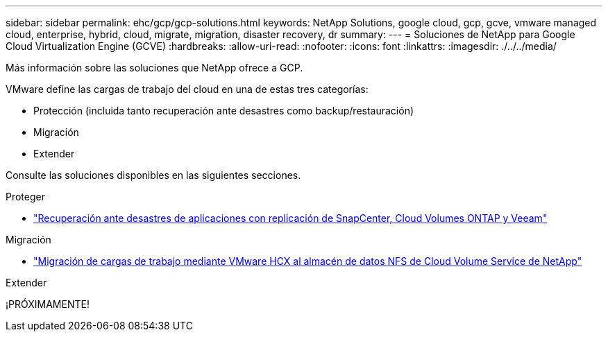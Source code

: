 ---
sidebar: sidebar 
permalink: ehc/gcp/gcp-solutions.html 
keywords: NetApp Solutions, google cloud, gcp, gcve, vmware managed cloud, enterprise, hybrid, cloud, migrate, migration, disaster recovery, dr 
summary:  
---
= Soluciones de NetApp para Google Cloud Virtualization Engine (GCVE)
:hardbreaks:
:allow-uri-read: 
:nofooter: 
:icons: font
:linkattrs: 
:imagesdir: ./../../media/


[role="lead"]
Más información sobre las soluciones que NetApp ofrece a GCP.

VMware define las cargas de trabajo del cloud en una de estas tres categorías:

* Protección (incluida tanto recuperación ante desastres como backup/restauración)
* Migración
* Extender


Consulte las soluciones disponibles en las siguientes secciones.

[role="tabbed-block"]
====
.Proteger
--
* link:gcp-app-dr-sc-cvo-veeam.html["Recuperación ante desastres de aplicaciones con replicación de SnapCenter, Cloud Volumes ONTAP y Veeam"]


--
.Migración
--
* link:gcp-migrate-vmware-hcx.html["Migración de cargas de trabajo mediante VMware HCX al almacén de datos NFS de Cloud Volume Service de NetApp"]


--
.Extender
--
¡PRÓXIMAMENTE!

--
====